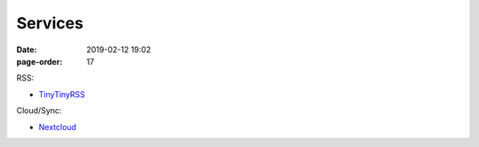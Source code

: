 Services
#################

:date: 2019-02-12 19:02
:page-order: 17

RSS:

* `TinyTinyRSS <https://rss.ob8.at>`_

Cloud/Sync:

* `Nextcloud <https://cloud.ob8.at>`_


